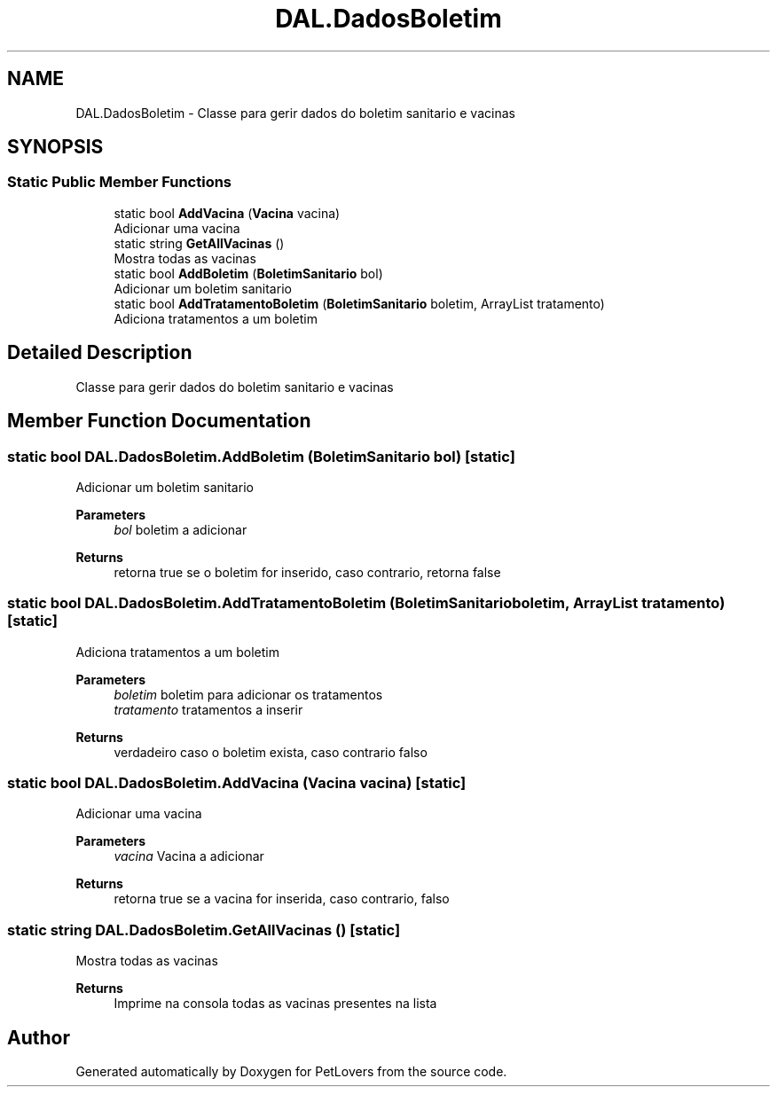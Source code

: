 .TH "DAL.DadosBoletim" 3 "Thu Jun 11 2020" "PetLovers" \" -*- nroff -*-
.ad l
.nh
.SH NAME
DAL.DadosBoletim \- Classe para gerir dados do boletim sanitario e vacinas  

.SH SYNOPSIS
.br
.PP
.SS "Static Public Member Functions"

.in +1c
.ti -1c
.RI "static bool \fBAddVacina\fP (\fBVacina\fP vacina)"
.br
.RI "Adicionar uma vacina "
.ti -1c
.RI "static string \fBGetAllVacinas\fP ()"
.br
.RI "Mostra todas as vacinas "
.ti -1c
.RI "static bool \fBAddBoletim\fP (\fBBoletimSanitario\fP bol)"
.br
.RI "Adicionar um boletim sanitario "
.ti -1c
.RI "static bool \fBAddTratamentoBoletim\fP (\fBBoletimSanitario\fP boletim, ArrayList tratamento)"
.br
.RI "Adiciona tratamentos a um boletim "
.in -1c
.SH "Detailed Description"
.PP 
Classe para gerir dados do boletim sanitario e vacinas 


.SH "Member Function Documentation"
.PP 
.SS "static bool DAL\&.DadosBoletim\&.AddBoletim (\fBBoletimSanitario\fP bol)\fC [static]\fP"

.PP
Adicionar um boletim sanitario 
.PP
\fBParameters\fP
.RS 4
\fIbol\fP boletim a adicionar
.RE
.PP
\fBReturns\fP
.RS 4
retorna true se o boletim for inserido, caso contrario, retorna false
.RE
.PP

.SS "static bool DAL\&.DadosBoletim\&.AddTratamentoBoletim (\fBBoletimSanitario\fP boletim, ArrayList tratamento)\fC [static]\fP"

.PP
Adiciona tratamentos a um boletim 
.PP
\fBParameters\fP
.RS 4
\fIboletim\fP boletim para adicionar os tratamentos
.br
\fItratamento\fP tratamentos a inserir
.RE
.PP
\fBReturns\fP
.RS 4
verdadeiro caso o boletim exista, caso contrario falso
.RE
.PP

.SS "static bool DAL\&.DadosBoletim\&.AddVacina (\fBVacina\fP vacina)\fC [static]\fP"

.PP
Adicionar uma vacina 
.PP
\fBParameters\fP
.RS 4
\fIvacina\fP Vacina a adicionar
.RE
.PP
\fBReturns\fP
.RS 4
retorna true se a vacina for inserida, caso contrario, falso
.RE
.PP

.SS "static string DAL\&.DadosBoletim\&.GetAllVacinas ()\fC [static]\fP"

.PP
Mostra todas as vacinas 
.PP
\fBReturns\fP
.RS 4
Imprime na consola todas as vacinas presentes na lista
.RE
.PP


.SH "Author"
.PP 
Generated automatically by Doxygen for PetLovers from the source code\&.

